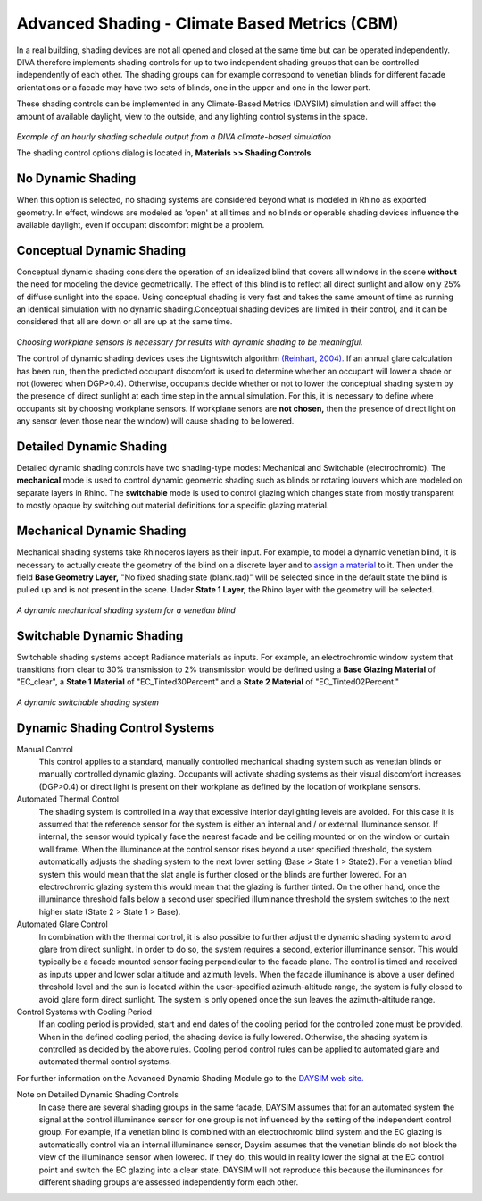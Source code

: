 
Advanced Shading - Climate Based Metrics (CBM)
================================================

In a real building, shading devices are not all opened and closed at the same time but can be operated independently. DIVA therefore implements shading controls for up to two independent shading groups that can be controlled independently of each other. The shading groups can for example correspond to venetian blinds for different facade orientations or a facade may have two sets of blinds, one in the upper and one in the lower part.



These shading controls can be implemented in any Climate-Based Metrics (DAYSIM) simulation and will affect the amount of available daylight, view to the outside, and any lighting control systems in the space.

.. figure:: images/shadingSchedule.png
   :scale: 80 %
   :align: center

*Example of an hourly shading schedule output from a DIVA climate-based simulation*

The shading control options dialog is located in, **Materials >> Shading Controls**


No Dynamic Shading 
------------------
When this option is selected, no shading systems are considered beyond what is modeled in Rhino as exported geometry. In effect, windows are modeled as 'open' at all times and no blinds or operable shading devices influence the available daylight, even if occupant discomfort might be a problem.


Conceptual Dynamic Shading 
-----------------------------------
Conceptual dynamic shading considers the operation of an idealized blind that covers all windows in the scene **without** the need for modeling the device geometrically. The effect of this blind is to reflect all direct sunlight and allow only 25% of diffuse sunlight into the space. Using conceptual shading is very fast and takes the same amount of time as running an identical simulation with no dynamic shading.Conceptual shading devices are limited in their control, and it can be considered that all are down or all are up at the same time. 

.. figure:: images/conceptual.png
   :scale: 100 %
   :align: center

*Choosing workplane sensors is necessary for results with dynamic shading to be meaningful.*

The control of dynamic shading devices uses the Lightswitch algorithm `(Reinhart, 2004).`_ If an annual glare calculation has been run, then the predicted occupant discomfort is used to determine whether an occupant will lower a shade or not (lowered when DGP>0.4). Otherwise, occupants decide whether or not to lower the conceptual shading system by the presence of direct sunlight at each time step in the annual simulation. For this, it is necessary to define where occupants sit by choosing workplane sensors. If workplane senors are **not chosen,** then the presence of direct light on any sensor (even those near the window) will cause shading to be lowered. 

.. _(Reinhart, 2004).: https://www.sciencedirect.com/science/article/abs/pii/S0038092X04000702

Detailed Dynamic Shading 
-----------------------------------
Detailed dynamic shading controls have two shading-type modes: Mechanical and Switchable (electrochromic). The **mechanical** mode is used to control dynamic geometric shading such as blinds or rotating louvers which are modeled on separate layers in Rhino. The **switchable** mode is used to control glazing which changes state from mostly transparent to mostly opaque by switching out material definitions for a specific glazing material. 

Mechanical Dynamic Shading
-----------------------------
Mechanical shading systems take Rhinoceros layers as their input. For example, to model a dynamic venetian blind, it is necessary to actually create the geometry of the blind on a discrete layer and to `assign a material`_ to it. Then under the field **Base Geometry Layer,** "No fixed shading state (blank.rad)" will be selected since in the default state the blind is pulled up and is not present in the scene. Under **State 1 Layer,** the Rhino layer with the geometry will be selected.

.. _assign a material: https://divadocs.readthedocs.io/en/latest/docs/customRadiancematerials.html

.. figure:: images/DynamicMechnaicalShading.jpg
   :scale: 100 %
   :align: center

*A dynamic mechanical shading system for a venetian blind*

Switchable Dynamic Shading
----------------------------
Switchable shading systems accept Radiance materials as inputs. For example, an electrochromic window system that transitions from clear to 30% transmission to 2% transmission would be defined using a **Base Glazing Material** of "EC_clear", a **State 1 Material** of "EC_Tinted30Percent" and a **State 2 Material** of "EC_Tinted02Percent."

.. figure:: images/switchable.png
   :scale: 100 %
   :align: center

*A dynamic switchable shading system*

Dynamic Shading Control Systems
---------------------------------
Manual Control
	This control applies to a standard, manually controlled mechanical shading system such as venetian blinds or manually controlled dynamic glazing. Occupants will activate shading systems as their visual discomfort increases (DGP>0.4) or direct light is present on their workplane as defined by the location of workplane sensors.

Automated Thermal Control
	The shading system is controlled in a way that excessive interior daylighting levels are avoided. For this case it is assumed that the reference sensor for the system is either an internal and / or external illuminance sensor. If internal, the sensor would typically face the nearest facade and be ceiling mounted or on the window or curtain wall frame. When the illuminance at the control sensor rises beyond a user specified threshold, the system automatically adjusts the shading system to the next lower setting (Base > State 1 > State2). For a venetian blind system this would mean that the slat angle is further closed or the blinds are further lowered. For an electrochromic glazing system this would mean that the glazing is further tinted. On the other hand, once the illuminance threshold falls below a second user specified illuminance threshold the system switches to the next higher state (State 2 > State 1 > Base).

Automated Glare Control
	In combination with the thermal control, it is also possible to further adjust the dynamic shading system to avoid glare from direct sunlight. In order to do so, the system requires a second, exterior illuminance sensor. This would typically be a facade mounted sensor facing perpendicular to the facade plane. The control is timed and received as inputs upper and lower solar altitude and azimuth levels. When the facade illuminance is above a user defined threshold level and the sun is located within the user-specified azimuth-altitude range, the system is fully closed to avoid glare form direct sunlight. The system is only opened once the sun leaves the azimuth-altitude range.

Control Systems with Cooling Period
	If an cooling period is provided, start and end dates of the cooling period for the controlled zone must be provided. When in the defined cooling period, the shading device is fully lowered. Otherwise, the shading system is controlled as decided by the above rules. Cooling period control rules can be applied to automated glare and automated thermal control systems.

For further information on the Advanced Dynamic Shading Module go to the `DAYSIM web site.`_

.. _DAYSIM web site.: http://daysim.ning.com/page/daysim-header-file-keyword-advanced-dynamic-shading


Note on Detailed Dynamic Shading Controls
	In case there are several shading groups in the same facade, DAYSIM assumes that for an automated system the signal at the control illuminance sensor for one group is not influenced by the setting of the independent control group. For example, if a venetian blind is combined with an electrochromic blind system and the EC glazing is automatically control via an internal illuminance sensor, Daysim assumes that the venetian blinds do not block the view of the illuminance sensor when lowered. If they do, this would in reality lower the signal at the EC control point and switch the EC glazing into a clear state. DAYSIM will not reproduce this because the iluminances for different shading groups are assessed independently form each other.

 




















